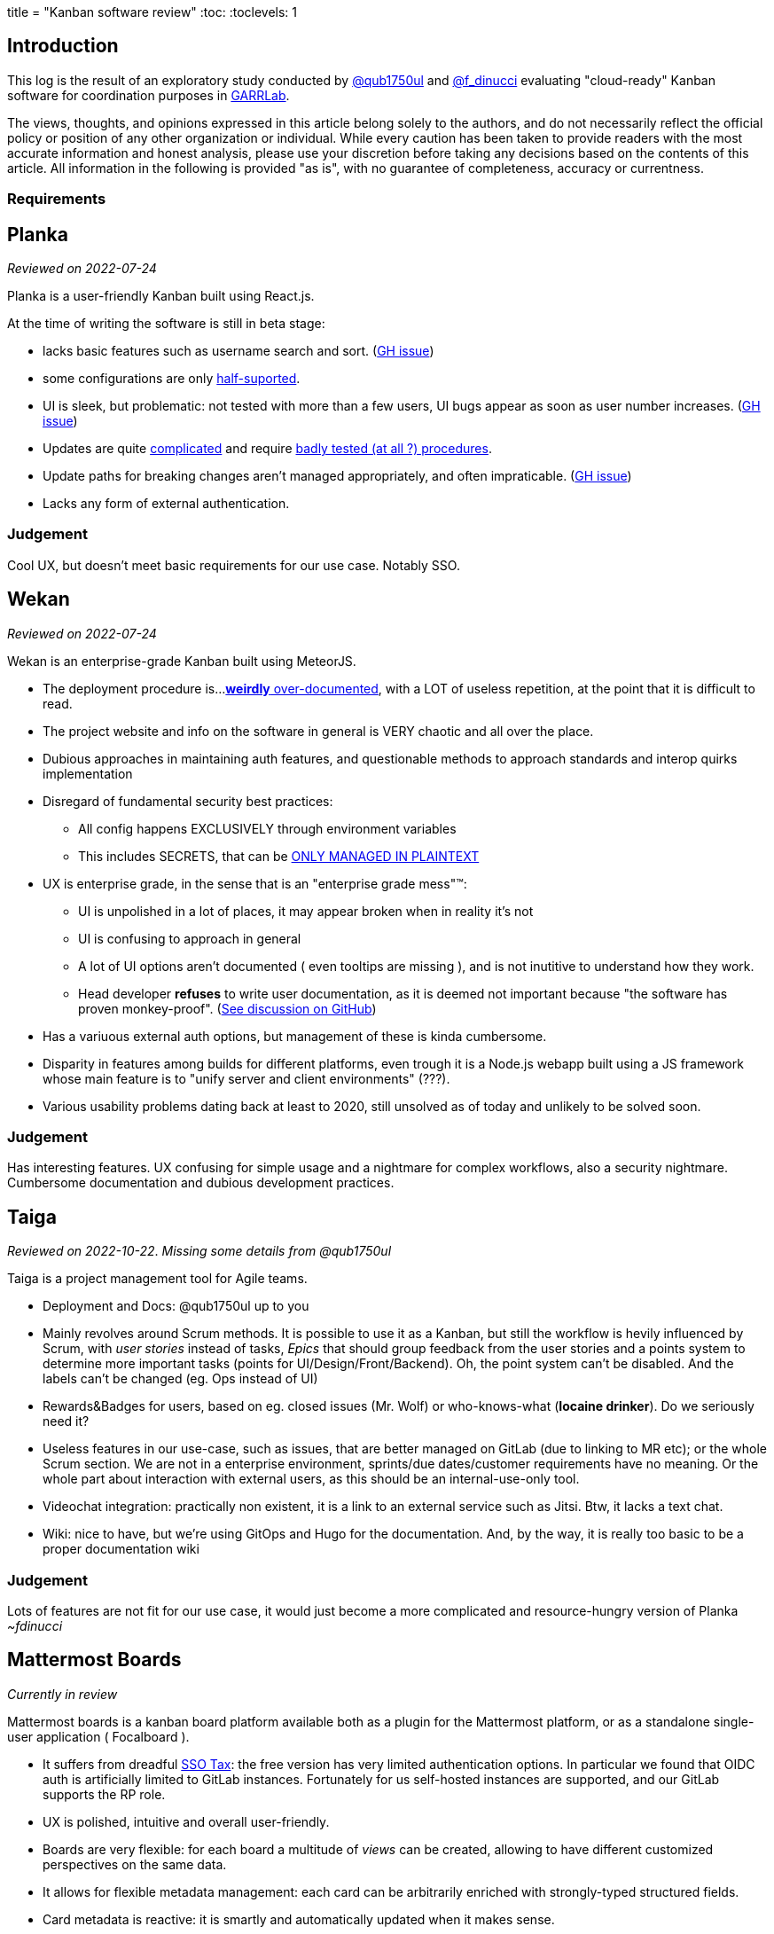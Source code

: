 ﻿+++
title = "Kanban software review"
+++
:toc:
:toclevels: 1  

== Introduction
This log is the result of an exploratory study conducted by
https://www.qub1750ul.me/[@qub1750ul] and
https://github.com/f-dinucci/[@f_dinucci]
evaluating "cloud-ready" Kanban software for coordination purposes in
https://www.garrlab.it/[GARRLab].

The views, thoughts, and opinions expressed in this article belong solely to the
authors, and do not necessarily reflect the official policy or position of any
other organization or individual. While every caution has been taken to provide
readers with the most accurate information and honest analysis, please use your
discretion before taking any decisions based on the contents of this article.
All information in the following is provided "as is", with no guarantee of
completeness, accuracy or currentness.

=== Requirements

== Planka
_Reviewed on 2022-07-24_

Planka is a user-friendly Kanban built using React.js.  

At the time of writing the software is still in beta stage:

* lacks basic features such as username search and sort.
  (https://github.com/plankanban/planka/issues/249[GH issue])
* some configurations are only
   https://github.com/plankanban/planka/issues/272[half-suported].  

* UI is sleek, but problematic: not tested with more than a few users, UI bugs
  appear as soon as user number increases.
	(https://github.com/plankanban/planka/issues/250[GH issue])

* Updates are quite
  https://github.com/plankanban/planka/issues/139[complicated]
  and require
	https://github.com/plankanban/planka/issues/242[badly tested (at
	all ?) procedures].

* Update paths for breaking changes aren't managed appropriately, and often
  impraticable. (https://github.com/plankanban/planka/issues/242[GH issue])

* Lacks any form of external authentication.

=== Judgement

Cool UX, but doesn't meet basic requirements for our use case.  
Notably SSO.

== Wekan
_Reviewed on 2022-07-24_

Wekan is an enterprise-grade Kanban built using MeteorJS.  

* The deployment procedure is... 
  https://github.com/wekan/wekan/blob/master/docker-compose.yml[*weirdly* over-documented],
  with a LOT of useless repetition, at the point that it is difficult to read.

* The project website and info on the software in general is VERY chaotic and
  all over the place.

////
FIXME: tone down for publication

* They claim the software is enterprise grade, but we could argue it seems built by a monkey.  
  _( ~fdinucci: that's the reason why it is labeled as monkey-proof )_
////

* Dubious approaches in maintaining auth features, and questionable methods to
  approach standards and interop quirks implementation 

* Disregard of fundamental security best practices:
** All config happens EXCLUSIVELY through environment variables
** This includes SECRETS, that can be
	 https://github.com/wekan/wekan/blob/760dde2c103c6de04042ccd1e9a1b28f78e8b604/docker-compose.yml#L343[ONLY
	 MANAGED IN PLAINTEXT]

* UX is enterprise grade, in the sense that is an "enterprise grade mess"(TM):

** UI is unpolished in a lot of places, it may appear broken when in reality
   it's not
** UI is confusing to approach in general
** A lot of UI options aren't documented ( even tooltips are missing ), and is
   not inutitive to understand how they work. 
** Head developer *refuses* to write user documentation, as it is deemed not
   important because "the software has proven monkey-proof".
	 (https://github.com/wekan/wekan/discussions/4522[See discussion on GitHub])

* Has a variuous external auth options, but management of these is kinda
  cumbersome.
* Disparity in features among builds for different platforms, even trough it is
  a Node.js webapp built using a JS framework whose main feature is to "unify
	server and client environments" (???).
* Various usability problems dating back at least to 2020, still unsolved as of
  today and unlikely to be solved soon. 

=== Judgement

Has interesting features.  
UX confusing for simple usage and a nightmare for complex workflows, also a
security nightmare. Cumbersome documentation and dubious development practices.

== Taiga
_Reviewed on 2022-10-22_.  
_Missing some details from @qub1750ul_  

Taiga is a project management tool for Agile teams.

* Deployment and Docs: @qub1750ul up to you

* Mainly revolves around Scrum methods. It is possible to use it as a Kanban,
  but still the workflow is hevily influenced by  Scrum, with _user stories_
	instead of tasks, _Epics_ that should group feedback from the user stories
	and a points system to determine more important tasks (points for 
	UI/Design/Front/Backend). Oh, the point system can't be disabled. And the
	labels can't be changed (eg. Ops instead of UI)

* Rewards&Badges for users, based on eg. closed issues (Mr. Wolf) or
  who-knows-what (**Iocaine drinker**). Do we seriously need it?

* Useless features in our use-case, such as issues, that are better managed on
  GitLab (due to linking to MR etc); or the whole Scrum section. We are not in
	a enterprise environment, sprints/due dates/customer requirements have no
	meaning. Or the whole part about interaction with external users, as this
	should be an internal-use-only tool.

* Videochat integration: practically non existent, it is a link to an external
  service such as Jitsi. Btw, it lacks a text chat.

* Wiki: nice to have, but we're using GitOps and Hugo for the documentation.
  And, by the way, it is really too basic to be a proper documentation wiki

=== Judgement

Lots of features are not fit for our use case, it would just become a more
complicated and resource-hungry version of Planka _~fdinucci_

== Mattermost Boards
_Currently in review_

Mattermost boards is a kanban board platform available both as a plugin for the
Mattermost platform, or as a standalone single-user application ( Focalboard ).

* It suffers from dreadful https://sso.tax[SSO Tax]: the free version has very
  limited authentication options. In particular we found that OIDC auth is
	artificially limited to GitLab instances. Fortunately for us self-hosted
	instances are supported, and our GitLab supports the RP role.

* UX is polished, intuitive and overall user-friendly.

* Boards are very flexible: for each board a multitude of _views_ can be
  created, allowing to have different customized perspectives on the same data.

* It allows for flexible metadata management: each card can be arbitrarily
  enriched with strongly-typed structured fields.

* Card metadata is reactive: it is smartly and automatically updated when it
  makes sense.

=== Judgement
TBW

== Final considerations
TBW


